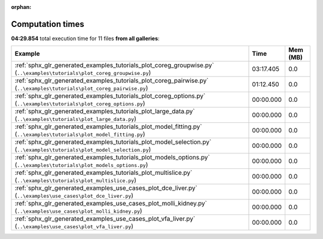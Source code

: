 
:orphan:

.. _sphx_glr_sg_execution_times:


Computation times
=================
**04:29.854** total execution time for 11 files **from all galleries**:

.. container::

  .. raw:: html

    <style scoped>
    <link href="https://cdnjs.cloudflare.com/ajax/libs/twitter-bootstrap/5.3.0/css/bootstrap.min.css" rel="stylesheet" />
    <link href="https://cdn.datatables.net/1.13.6/css/dataTables.bootstrap5.min.css" rel="stylesheet" />
    </style>
    <script src="https://code.jquery.com/jquery-3.7.0.js"></script>
    <script src="https://cdn.datatables.net/1.13.6/js/jquery.dataTables.min.js"></script>
    <script src="https://cdn.datatables.net/1.13.6/js/dataTables.bootstrap5.min.js"></script>
    <script type="text/javascript" class="init">
    $(document).ready( function () {
        $('table.sg-datatable').DataTable({order: [[1, 'desc']]});
    } );
    </script>

  .. list-table::
   :header-rows: 1
   :class: table table-striped sg-datatable

   * - Example
     - Time
     - Mem (MB)
   * - :ref:`sphx_glr_generated_examples_tutorials_plot_coreg_groupwise.py` (``..\examples\tutorials\plot_coreg_groupwise.py``)
     - 03:17.405
     - 0.0
   * - :ref:`sphx_glr_generated_examples_tutorials_plot_coreg_pairwise.py` (``..\examples\tutorials\plot_coreg_pairwise.py``)
     - 01:12.450
     - 0.0
   * - :ref:`sphx_glr_generated_examples_tutorials_plot_coreg_options.py` (``..\examples\tutorials\plot_coreg_options.py``)
     - 00:00.000
     - 0.0
   * - :ref:`sphx_glr_generated_examples_tutorials_plot_large_data.py` (``..\examples\tutorials\plot_large_data.py``)
     - 00:00.000
     - 0.0
   * - :ref:`sphx_glr_generated_examples_tutorials_plot_model_fitting.py` (``..\examples\tutorials\plot_model_fitting.py``)
     - 00:00.000
     - 0.0
   * - :ref:`sphx_glr_generated_examples_tutorials_plot_model_selection.py` (``..\examples\tutorials\plot_model_selection.py``)
     - 00:00.000
     - 0.0
   * - :ref:`sphx_glr_generated_examples_tutorials_plot_models_options.py` (``..\examples\tutorials\plot_models_options.py``)
     - 00:00.000
     - 0.0
   * - :ref:`sphx_glr_generated_examples_tutorials_plot_multislice.py` (``..\examples\tutorials\plot_multislice.py``)
     - 00:00.000
     - 0.0
   * - :ref:`sphx_glr_generated_examples_use_cases_plot_dce_liver.py` (``..\examples\use_cases\plot_dce_liver.py``)
     - 00:00.000
     - 0.0
   * - :ref:`sphx_glr_generated_examples_use_cases_plot_molli_kidney.py` (``..\examples\use_cases\plot_molli_kidney.py``)
     - 00:00.000
     - 0.0
   * - :ref:`sphx_glr_generated_examples_use_cases_plot_vfa_liver.py` (``..\examples\use_cases\plot_vfa_liver.py``)
     - 00:00.000
     - 0.0
